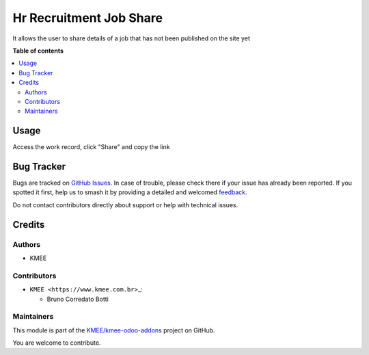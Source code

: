 ========================
Hr Recruitment Job Share
========================

.. 
   !!!!!!!!!!!!!!!!!!!!!!!!!!!!!!!!!!!!!!!!!!!!!!!!!!!!
   !! This file is generated by oca-gen-addon-readme !!
   !! changes will be overwritten.                   !!
   !!!!!!!!!!!!!!!!!!!!!!!!!!!!!!!!!!!!!!!!!!!!!!!!!!!!
   !! source digest: sha256:f65466fa3db1bf38827a26dc5413e069b9dfd9a720389cabcabe608918cae583
   !!!!!!!!!!!!!!!!!!!!!!!!!!!!!!!!!!!!!!!!!!!!!!!!!!!!

.. |badge1| image:: https://img.shields.io/badge/maturity-Beta-yellow.png
    :target: https://odoo-community.org/page/development-status
    :alt: Beta
.. |badge2| image:: https://img.shields.io/badge/licence-AGPL--3-blue.png
    :target: http://www.gnu.org/licenses/agpl-3.0-standalone.html
    :alt: License: AGPL-3
.. |badge3| image:: https://img.shields.io/badge/github-KMEE%2Fkmee--odoo--addons-lightgray.png?logo=github
    :target: https://github.com/KMEE/kmee-odoo-addons/tree/16.0/hr_recruitment_job_share
    :alt: KMEE/kmee-odoo-addons

|badge1| |badge2| |badge3|

It allows the user to share details of a job that has not been published
on the site yet

**Table of contents**

.. contents::
   :local:

Usage
=====

Access the work record, click "Share" and copy the link

Bug Tracker
===========

Bugs are tracked on `GitHub Issues <https://github.com/KMEE/kmee-odoo-addons/issues>`_.
In case of trouble, please check there if your issue has already been reported.
If you spotted it first, help us to smash it by providing a detailed and welcomed
`feedback <https://github.com/KMEE/kmee-odoo-addons/issues/new?body=module:%20hr_recruitment_job_share%0Aversion:%2016.0%0A%0A**Steps%20to%20reproduce**%0A-%20...%0A%0A**Current%20behavior**%0A%0A**Expected%20behavior**>`_.

Do not contact contributors directly about support or help with technical issues.

Credits
=======

Authors
-------

* KMEE

Contributors
------------

-  ``KMEE <https://www.kmee.com.br>``\ \_:

   -  Bruno Corredato Botti

Maintainers
-----------

This module is part of the `KMEE/kmee-odoo-addons <https://github.com/KMEE/kmee-odoo-addons/tree/16.0/hr_recruitment_job_share>`_ project on GitHub.

You are welcome to contribute.
